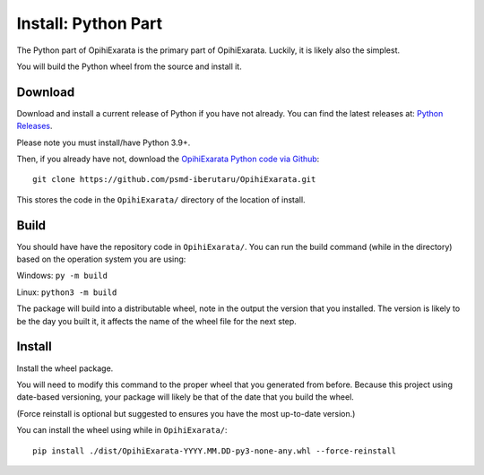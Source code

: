 =========================
Install: Python Part
=========================

The Python part of OpihiExarata is the primary part of OpihiExarata. Luckily,
it is likely also the simplest.

You will build the Python wheel from the source and install it.

Download
========

Download and install a current release of Python if you have not already. You 
can find the latest releases at: `Python Releases`_.

Please note you must install/have Python 3.9+.

Then, if you already have not, download the `OpihiExarata Python code via Github`_::

    git clone https://github.com/psmd-iberutaru/OpihiExarata.git

This stores the code in the ``OpihiExarata/`` directory of the location of install.

.. _Python Releases: https://www.python.org/downloads/
.. _OpihiExarata Python code via Github: https://github.com/psmd-iberutaru/OpihiExarata

Build
=====

You should have have the repository code in ``OpihiExarata/``. You can 
run the build command (while in the directory) based on the operation system 
you are using:

Windows: ``py -m build``

Linux: ``python3 -m build``

The package will build into a distributable wheel, note in the output the version
that you installed. The version is likely to be the day you built it, it affects
the name of the wheel file for the next step.


Install
=======

Install the wheel package. 

You will need to modify this command to the proper wheel that you generated 
from before. Because this project using date-based versioning, your package 
will likely be that of the date that you build the wheel. 

(Force reinstall is optional but suggested to ensures you have the most 
up-to-date version.)

You can install the wheel using while in ``OpihiExarata/``::

    pip install ./dist/OpihiExarata-YYYY.MM.DD-py3-none-any.whl --force-reinstall
